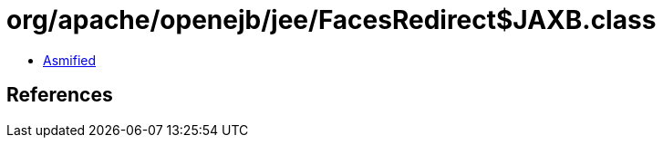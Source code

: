 = org/apache/openejb/jee/FacesRedirect$JAXB.class

 - link:FacesRedirect$JAXB-asmified.java[Asmified]

== References

